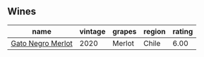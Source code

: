 
** Wines

#+attr_html: :class wines-table
|                                                           name | vintage | grapes | region | rating |
|----------------------------------------------------------------+---------+--------+--------+--------|
| [[barberry:/wines/c41d60a7-b441-43cb-8d8a-ca05fed8b2b4][Gato Negro Merlot]] |    2020 | Merlot |  Chile |   6.00 |
